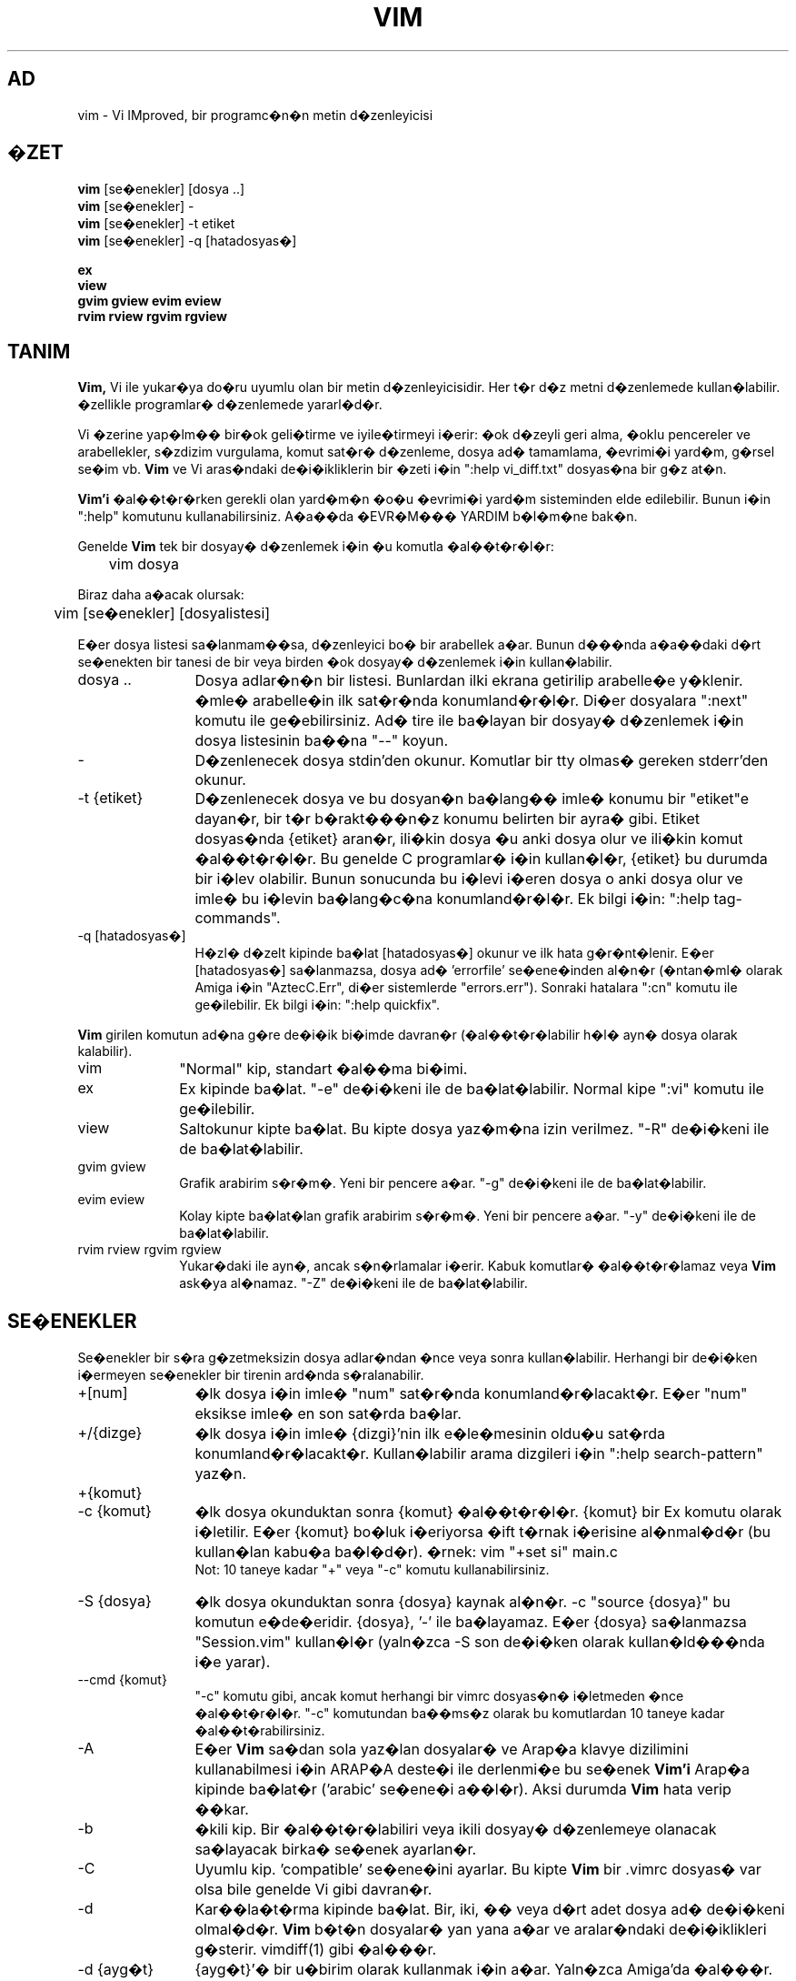 .TH VIM 1 "11 Nisan 2006"
.SH AD
vim \- Vi IMproved, bir programc�n�n metin d�zenleyicisi
.SH �ZET
.br
.B vim
[se�enekler] [dosya ..]
.br
.B vim
[se�enekler] \-
.br
.B vim
[se�enekler] \-t etiket
.br
.B vim
[se�enekler] \-q [hatadosyas�]
.PP
.br
.B ex
.br
.B view
.br
.B gvim
.B gview
.B evim
.B eview
.br
.B rvim
.B rview
.B rgvim
.B rgview
.SH TANIM
.B Vim,
Vi ile yukar�ya do�ru uyumlu olan bir metin d�zenleyicisidir.
Her t�r d�z metni d�zenlemede kullan�labilir.
�zellikle programlar� d�zenlemede yararl�d�r.
.PP
Vi �zerine yap�lm�� bir�ok geli�tirme ve iyile�tirmeyi i�erir:
�ok d�zeyli geri alma, �oklu pencereler ve arabellekler, s�zdizim vurgulama,
komut sat�r� d�zenleme, dosya ad� tamamlama, �evrimi�i yard�m, g�rsel se�im vb.
.B Vim
ve Vi aras�ndaki de�i�ikliklerin bir �zeti i�in ":help vi_diff.txt"
dosyas�na bir g�z at�n.
.PP
.B Vim'i
�al��t�r�rken gerekli olan yard�m�n �o�u �evrimi�i yard�m sisteminden elde
edilebilir. Bunun i�in ":help" komutunu kullanabilirsiniz.
A�a��da �EVR�M��� YARDIM b�l�m�ne bak�n.
.PP
Genelde
.B Vim
tek bir dosyay� d�zenlemek i�in �u komutla �al��t�r�l�r:
.PP
	vim dosya
.PP
Biraz daha a�acak olursak:
.PP
	vim [se�enekler] [dosyalistesi]
.PP
E�er dosya listesi sa�lanmam��sa, d�zenleyici bo� bir arabellek a�ar.
Bunun d���nda a�a��daki d�rt se�enekten bir tanesi de bir veya birden �ok
dosyay� d�zenlemek i�in kullan�labilir.
.TP 12
dosya ..
Dosya adlar�n�n bir listesi.
Bunlardan ilki ekrana getirilip arabelle�e y�klenir.
�mle� arabelle�in ilk sat�r�nda konumland�r�l�r.
Di�er dosyalara ":next" komutu ile ge�ebilirsiniz.
Ad� tire ile ba�layan bir dosyay� d�zenlemek i�in dosya listesinin ba��na
"\-\-" koyun.
.TP
\-
D�zenlenecek dosya stdin'den okunur.  Komutlar bir tty olmas� gereken
stderr'den okunur.
.TP
\-t {etiket}
D�zenlenecek dosya ve bu dosyan�n ba�lang�� imle� konumu bir "etiket"e
dayan�r, bir t�r b�rakt���n�z konumu belirten bir ayra� gibi.
Etiket dosyas�nda {etiket} aran�r, ili�kin dosya �u anki dosya olur ve
ili�kin komut �al��t�r�l�r.
Bu genelde C programlar� i�in kullan�l�r, {etiket} bu durumda bir i�lev
olabilir.
Bunun sonucunda bu i�levi i�eren dosya o anki dosya olur ve imle� bu
i�levin ba�lang�c�na konumland�r�l�r.
Ek bilgi i�in: ":help tag\-commands".
.TP
\-q [hatadosyas�]
H�zl� d�zelt kipinde ba�lat
[hatadosyas�] okunur ve ilk hata g�r�nt�lenir.
E�er [hatadosyas�] sa�lanmazsa, dosya ad� 'errorfile' se�ene�inden al�n�r
(�ntan�ml� olarak Amiga i�in "AztecC.Err", di�er sistemlerde "errors.err").
Sonraki hatalara ":cn" komutu ile ge�ilebilir.
Ek bilgi i�in: ":help quickfix".
.PP
.B Vim
girilen komutun ad�na g�re de�i�ik bi�imde davran�r (�al��t�r�labilir h�l�
ayn� dosya olarak kalabilir).
.TP 10
vim
"Normal" kip, standart �al��ma bi�imi.
.TP
ex
Ex kipinde ba�lat.
"\-e" de�i�keni ile de ba�lat�labilir.
Normal kipe ":vi" komutu ile ge�ilebilir.
.TP
view
Saltokunur kipte ba�lat.  Bu kipte dosya yaz�m�na izin verilmez.
"\-R" de�i�keni ile de ba�lat�labilir.
.TP
gvim gview
Grafik arabirim s�r�m�.
Yeni bir pencere a�ar.
"\-g" de�i�keni ile de ba�lat�labilir.
.TP
evim eview
Kolay kipte ba�lat�lan grafik arabirim s�r�m�.
Yeni bir pencere a�ar.
"\-y" de�i�keni ile de ba�lat�labilir.
.TP
rvim rview rgvim rgview
Yukar�daki ile ayn�, ancak s�n�rlamalar i�erir.  Kabuk komutlar�
�al��t�r�lamaz veya
.B Vim
ask�ya al�namaz.
"\-Z" de�i�keni ile de ba�lat�labilir.
.SH SE�ENEKLER
Se�enekler bir s�ra g�zetmeksizin dosya adlar�ndan �nce veya sonra
kullan�labilir. 
Herhangi bir de�i�ken i�ermeyen se�enekler bir tirenin ard�nda s�ralanabilir.
.TP 12
+[num]
�lk dosya i�in imle� "num" sat�r�nda konumland�r�lacakt�r.
E�er "num" eksikse imle� en son sat�rda ba�lar.
.TP
+/{dizge}
�lk dosya i�in imle� {dizgi}'nin ilk e�le�mesinin oldu�u sat�rda
konumland�r�lacakt�r.
Kullan�labilir arama dizgileri i�in ":help search\-pattern" yaz�n.
.TP
+{komut}
.TP
\-c {komut}
�lk dosya okunduktan sonra {komut} �al��t�r�l�r.
{komut} bir Ex komutu olarak i�letilir.
E�er {komut} bo�luk i�eriyorsa �ift t�rnak i�erisine al�nmal�d�r (bu
kullan�lan kabu�a ba�l�d�r).
�rnek: vim "+set si" main.c
.br
Not: 10 taneye kadar "+" veya "\-c" komutu kullanabilirsiniz.
.TP
\-S {dosya}
�lk dosya okunduktan sonra {dosya} kaynak al�n�r.
\-c "source {dosya}" bu komutun e�de�eridir.
{dosya}, '\-' ile ba�layamaz.
E�er {dosya} sa�lanmazsa "Session.vim" kullan�l�r (yaln�zca \-S son
de�i�ken olarak kullan�ld���nda i�e yarar).
.TP
\-\-cmd {komut}
"\-c" komutu gibi, ancak komut herhangi bir vimrc dosyas�n� i�letmeden
�nce �al��t�r�l�r.
"\-c" komutundan ba��ms�z olarak bu komutlardan 10 taneye kadar
�al��t�rabilirsiniz.
.TP
\-A
E�er
.B Vim
sa�dan sola yaz�lan dosyalar� ve Arap�a klavye dizilimini kullanabilmesi i�in
ARAP�A deste�i ile derlenmi�e bu se�enek
.B Vim'i
Arap�a kipinde ba�lat�r ('arabic' se�ene�i a��l�r).  Aksi durumda
.B Vim
hata verip ��kar.
.TP
\-b
�kili kip.
Bir �al��t�r�labiliri veya ikili dosyay� d�zenlemeye olanacak sa�layacak
birka� se�enek ayarlan�r.
.TP
\-C
Uyumlu kip. 'compatible' se�ene�ini ayarlar.
Bu kipte
.B Vim
bir .vimrc dosyas� var olsa bile genelde Vi gibi davran�r.
.TP
\-d
Kar��la�t�rma kipinde ba�lat.
Bir, iki, �� veya d�rt adet dosya ad� de�i�keni olmal�d�r.
.B Vim
b�t�n dosyalar� yan yana a�ar ve aralar�ndaki de�i�iklikleri g�sterir.
vimdiff(1) gibi �al���r.
.TP
\-d {ayg�t}
{ayg�t}'� bir u�birim olarak kullanmak i�in a�ar.
Yaln�zca Amiga'da �al���r.
�rnek:
"\-d con:20/30/600/150".
.TP
\-D
Hata ay�klama kipi.  Bir beti�in ilk komutunu �al��t�r�rken hata ay�klama
kipine ge�er.
.TP
\-e
.B Vim'i
Ex kipinde ba�lat�r, "ex" �al��t�r�labiliri ile ayn� i�levi g�r�r.
.TP
\-E
.B Vim'i
geli�tirilmi� Ex kipinde ba�lat�r, "exim" �al��t�r�labiliri ile ayn�
i�levi g�r�r.
.TP
\-f
�nplan.  Grafik arabirim s�r�m� i�in
.B Vim
ba�lad��� kabuktan ayr�lmayacak ve kendisini �atallamayacakt�r.
Amiga'da,
.B Vim
yeni bir pencere a�mak i�in yeniden ba�lat�lmaz.
Bu se�enek
.B Vim
d�zenleme oturumunun bitmesini bekleyecek bir program taraf�ndan
ba�lat�ld���nda kullan�lmal�d�r (�rn. mail).
Amiga'da ":sh" ve ":!" komutlar� �al��mayacakt�r.
.TP
\-\-nofork
�nplan.  Grafik arabirim s�r�m� i�in
.B Vim
ba�lad��� kabuktan ayr�lmayacak ve kendisini �atallamayacakt�r.
.TP
\-F
E�er
.B Vim
sa�dan sola yaz�lan dosyalar� ve Fars�a klavye dizilimini kullanabilmesi i�in
FKMAP deste�i ile derlenmi�se, bu se�enek
.B Vim'i
Fars�a kipinde ba�lat�r ('fkmap' ve 'rightleft' se�enekleri a��l�r).
Aksi durumda
.B Vim
hata verip ��kar.
.TP
\-g
E�er
.B Vim
grafik arabirim deste�i ile derlenmi�se bu se�enek grafik arabirimi �al��t�r�r.
E�er grafik arabirim deste�i eklenmemi�se
.B Vim
hata verir ve ��kar.
.TP
\-h
Komut sat�r� de�i�kenleri ve se�enekleri �zerine biraz yard�m sa�lar.
Bu komuttan sonra
.B Vim
��kar.
.TP
\-H
E�er
.B Vim
sa�dan sola yaz�lan dosyalar� ve �branca klavye dizilimini kullanabilmesi i�in
RIGHTLEFT deste�i ile derlenmi�se, bu se�enek 
.B Vim'i
�branca kipinde ba�lat�r ('hkmap' ve 'rightleft' se�enekleri a��l�r).
Aksi durumda
.B Vim
hata verir ve ��kar.
.TP
\-i {viminfo}
�ntan�ml� "~/.viminfo" dosyas� yerine kullan�lacak olan viminfo dosyas�n�
belirtmek i�in kullan�l�r.
Bu komut ayn� zamanda viminfo kullan�m�n� atlamak i�in de kullan�labilir.
Bunun i�in dosya ad� yerine "NONE" vermeniz yeterlidir.
.TP
\-L
\-r ile ayn�.
.TP
\-l
Lisp kipi.
Bu de�i�ken 'lisp' ve 'showmatch' se�eneklerini a�ar.
.TP
\-m
Dosya yazma se�ene�i kapal�d�r.
\'write' se�ene�ini s�f�rlar.
Arabelle�i h�l� de�i�tirebilirsiniz, ancak dosyay� yazmak olanakl� de�ildir.
.TP
\-M
De�i�ikliklere izin verilmez. 'modifiable' ve 'write' se�enekleri kapat�l�r,
b�ylece de�i�iklik yap�lamaz ve dosyalar yaz�lamaz.
Bu se�enekleri yeniden a��p de�i�iklik yapmay� etkinle�tirebilirsiniz.
.TP
\-N
Uyumsuz kip. 'no-compatible' se�ene�ini s�f�rlar.
Bu se�enekle birlikte
.B Vim
biraz daha d�zg�nce �al���r, ancak bir .vimrc dosyas� olmamas�na ra�men
Vi ile daha az uyumludur.
.TP
\-n
Bir takas dosyas� kullan�lmaz.
��kme sonras� kurtarma olanakl� olmayacakt�r.
E�er �ok yava� bir ortamda dosya �al���yorsan�z (�rn. disket) yararl� olabilir.
":set uc=0" ile de yap�labilir.
Geri almak i�in ":set uc=200" yap�n.
.TP
\-nb
NetBeans i�in bir d�zenleyici sunucusu olur.  Ayr�nt�lar i�in belgelere bak�n.
.TP
\-o[N]
N say�da pencereyi �st �ste a�ar.
N verilmezse, her dosya i�in bir pencere a�ar.
.TP
\-O[N]
N say�da pencereyi yan yana a�ar.
N verilmezse, her dosya i�in bir pencere a�ar.
.TP
\-p[N]
N say�da sekme a�ar.
N verilmezse, her dosya i�in bir sekme a�ar.
.TP
\-R
Saltokunur kip.
\'readonly' se�ene�i a��l�r.
Arabelle�i h�l� de�i�tirebilirsiniz, ancak yanl��l�kla dosyan�n �zerine
yazmaktan sizi korur.
Dosyan�n �zerine yazmak istemiyorsan�z, Ex komutuna bir �nlem imi ekleyin,
�rn. ":w!".
\-R se�ene�i ayn� zamanda \-n se�ene�ini de uygular (yukar�da bak�n).
\'readonly' se�ene�i ":set noro" ile s�f�rlanabilir.
Ek bilgi i�in: ":help 'readonly'".
.TP
\-r
Takas dosyalar�n� i�erdikleri kurtarma bilgilerini g�sterecek bi�imde listeler.
.TP
\-r {dosya}
Kurtarma kipi.
��km�� bir d�zenleme oturumunu takas dosyas�n� kullanarak kurtar�r.
Takas dosyas� dosya ile ayn� ada iye olup sonuna ".swp" eklenmi�tir.
Ek bilgi i�in: ":help recovery".
.TP
\-s
Sessiz kip. Yaln�zca "Ex" olarak ba�lat�ld���nda veya "\-e" se�ene�i
"\-s" se�ene�inden �nce verildi�inde �al���r.
.TP
\-s {betikgir}
{betikgir} betik dosyas� okunur.
Dosyadaki karakterler onlar� siz girmi�siniz gibi kabul edilir.
Ayn�s� ":source! {betikgir}" komutu ile de ger�ekle�tirilebilir.
E�er dosyan�n sonuna d�zenleyici ��kmadan �nce gelinirse, sonraki karakterler
klavyeden okunur.
.TP
\-T {u�birim}
.B Vim'e
kulland���n�z u�birimin ad�n� s�yler.
Yaln�zca kendili�inden okunamazsa gereklidir.
.B Vim'in
tan�d��� bir u�birim olmal�d�r veya termcap veya terminfo dosyas�nda
tan�ml� olmal�d�r.
.TP
\-u {vimrc}
�lklendirme i�in {vimrc} dosyas�ndaki komutlar� kullan.
Di�er t�m ilklendirmeler atlan�r.
Bunu �zel t�rde dosyalar� d�zenlemek i�in kullan�n.
Dosya ad� olarak "NONE" verilirse t�m �zelle�tirmeler atlan�r.
Ek bilgi i�in vim i�inde ":help initialization" b�l�m�ne bak�n.
.TP
\-U {gvimrc}
Grafik arabirim ilklendirmesi i�in {gvimrc} dosyas�ndaki komutlara bak�n.
Di�er t�m grafik arabirim ilklendirmeleri atlan�r.
Dosya ad� olarak "NONE" verilirse t�m �zelle�tirmeler atlan�r.
Ek bilgi i�in vim i�inde ":help gui\-init" b�l�m�ne bak�n.
.TP
\-V[N]
S�zl� anlat�m.  Hangi dosyalar�n kaynak al�nd���n� ve viminfo dosyas�ndan
nelerin okundu�unu yazd�r�r.  'verbose' i�in iste�e ba�l� N se�ene�i 
kullan�labilir. �ntan�ml� say� 10'dur.
.TP
\-v
.B Vim'i
"vi" yazarak ba�lat�rm�� gibi Vi kipinde ba�lat�r.  Bu yaln�zca
�al��t�r�labilir "ex" oldu�unda bir i�e yarar.
.TP
\-w {betik��k}
Girdi�iniz t�m karakterler siz
.B Vim'den
��kana de�in {betik��k} dosyas�nda saklan�r.
Bu "vim \-s" veya ":source" komutu ile kullan�lacak bir betik yaratmaya yarar.
E�er {betik��k} dosyas� varsa karakterler dosyaya eklenir.
.TP
\-W {betik��k}
\-w gibi, ancak var olan bir dosyan�n �zerine yazar.
.TP
\-x
Dosya yazarken �ifreleme kullan�r.  Bir �ifre girmeniz istenecektir.
.TP
\-X
X sunucusuna ba�lanmaz.  Vim'in u�birimde ba�lama s�resini azalt�r ancak pencere ba�l���
ve pano kullan�lamaz.
.TP
\-y
.B Vim'i
"evim" veya "eview" yazarak ba�lat�rm�� gibi kolay kipte ba�lat�r.
.B Vim'i
di�er t�kla ve yaz d�zenleyicileri gibi �al��t�r�r.
.TP
\-Z
K�s�tl� kip.  Program "r" yazarak ba�lat�lm�� gibi davran�r.
.TP
\-\-
Se�eneklerin bitti�ini belirtir.
Bundan sonraki de�i�kenler art�k bir dosya ad� olarak i�letilir.
Ayn� zamanda '\-' ile ba�layan bir dosyay� tan�tmak i�in de kullan�labilir.
.TP
\-\-echo\-wid
Yaln�zca GTK grafik arabirimi: Pencere numaras�n� stdout'a yank�la.
.TP
\-\-help
Yard�m iletisini yazd�r�r ve ��kar, "\-h" gibi.
.TP
\-\-literal
Dosya ad� de�i�kenlerini ger�ek anlamda i�let, joker karakterlerini
geni�letme.  Bunun kabu�un karakterleri kendili�inden geni�letti�i Unix'te
bir etkisi bulunmamaktad�r.
.TP
\-\-noplugin
Eklentileri y�kleme.  "\-u NONE" da ayn� i�levi g�r�r.
.TP
\-\-remote
Bir Vim sunucusuna ba�lan ve geri kalan de�i�kenlerde belirtilen dosyalar�
d�zenle. E�er bir sunucu bulunamazsa bir uyar� verilir ve dosyalar �u anki
Vim'de d�zenlenir.
.TP
\-\-remote\-expr {ifade}
Bir Vim sunucusuna ba�lan ve {ifade}'yi de�erlendirip sonucu stdout'a yazd�r.
.TP
\-\-remote\-send {anahtarlar}
Bir Vim sunucusuna ba�lan ve ona {anahtarlar} g�nder.
.TP
\-\-remote\-silent
\-\-remote gibi, ancak bir sunucu bulunamazsa uyar� vermez.
.TP
\-\-remote\-wait
\-\-remote gibi, ancak Vim dosyalar d�zenlenene kadar ��kmaz.
.TP
\-\-remote\-wait\-silent
\-\-remote\-wait gibi, ancak bir sunucu bulunamazsa uyar� vermez.
.TP
\-\-serverlist
Bulunabilecek b�t�n Vim sunucular�n� listeler.
.TP
\-\-servername {ad}
{ad}'� bir sunucu ad� olarak kullan�r.  Bir \-\-remote de�i�keni ve
ba�lanaca�� sunucunun ad� ile kullan�lmad��� s�rece �u anki Vim i�in
kullan�l�r.
.TP
\-\-socketid {id}
Yaln�zca GTK grafik arabirimi: GtkPlug mekanizmas�n� kullanarak gvim'i ba�ka
bir pencerede �al��t�r.
.TP
\-\-version
S�r�m bilgisini yazd�r�r ve ��kar.
.SH �EVR�M��� YARDIM
.B Vim
i�inde ":help" yazarak ba�lay�n.
Belirli bir konu �zerine yard�m almak i�in ":help subject" yaz�n.
�rne�in: "ZZ" komutu �zerine bilgi almak i�in ":help ZZ" yaz�n.
<Tab> ve CTRL-D kullanarak konular� tamamlay�n (":help cmdline\-completion").
Bir konumdan di�erini atlamak i�in etiketler mevcuttur (bir t�r k�pr� gibi),
ek bilgi i�in ":help").
T�m belgelendirmeyi bu bi�imde okuyabilirsiniz, �rne�in: ":help syntax.txt".
":help syntax.txt".
.SH DOSYALAR
.TP 15
/usr/local/lib/vim/doc/*.txt
.B Vim
belgelendirme dosyalar�.
T�m listeyi g�rmek i�in ":help doc\-file\-list" yaz�n.
.TP
/usr/local/lib/vim/doc/tags
Belgelendirme i�inde veri bulmak i�in kullan�lan etiketler dosyas�.
.TP
/usr/local/lib/vim/syntax/syntax.vim
Sistem geneli s�zdizim ilklendirmeleri.
.TP
/usr/local/lib/vim/syntax/*.vim
Programlama dilleri i�in s�zdizim dosyalar�.
.TP
/usr/local/lib/vim/vimrc
Sistem geneli
.B Vim
ilklendirmeleri.
.TP
~/.vimrc
Sizin ki�isel
.B Vim
ilklendirmeleriniz.
.TP
/usr/local/lib/vim/gvimrc
Sistem geneli gvim ilklendirmeleri.
.TP
~/.gvimrc
Sizin ki�isel gvim ilklendirmeleriniz.
.TP
/usr/local/lib/vim/optwin.vim
":options" komutu i�in kullan�lan betik, g�rsel se�enek ayarlar�.
.TP
/usr/local/lib/vim/menu.vim
gvim i�in sistem geneli men� ilklendirmeleri.
.TP
/usr/local/lib/vim/bugreport.vim
Hata raporu olu�turmak i�in kullan�lan betik. Ek bilgi i�in: ":help bugs".
.TP
/usr/local/lib/vim/filetype.vim
Dosya t�r�n� ad�ndan tan�yan betik. Ek bilgi i�in: ":help 'filetype'".
.TP
/usr/local/lib/vim/scripts.vim
Dosya t�r�n� i�eri�inden tan�yan betik. Ek bilgi i�in: ":help 'filetype'".
.TP
/usr/local/lib/vim/print/*.ps
PostScript yazd�rmas� i�in kullan�lan dosyalar.
.PP
En g�ncel bilgiler i�in V�M ana sayfas�n� ziyaret edin:
.br
<URL:http://www.vim.org/>
.SH AYRICA BAKINIZ
vimtutor(1)
.SH YAZAR
.B Vim'in
b�y�k �o�unlu�u Bram Moolenaar taraf�ndan ba�kalar�n�n kayda de�er
yard�mlar�yla yaz�lm��t�r.
Ek bilgi i�in
.B Vim
i�inde ":help credits" yaz�n.
.br
.B Vim
Stevie tabanl�d�r, yazarlar�: Tim Thompson,
Tony Andrews ve G.R. (Fred) Walter.
Orijinal koddan geriye pek bir �ey kalmad���n� s�ylemek yanl�� olmaz.
.SH HATALAR
Bilinen hatalar�n bir listesi i�in ":help todo" yaz�n.
.PP
Unutmay�n ki, ba�kalar� taraf�ndan hata olarak de�erlendirilebilecek konular�n
bir �o�u Vi'nin davran��lar�na sad�k kal�nmas� nedeniyle vard�r. Yine de
baz� �eylerin "Vi bunu de�i�ik bi�imde yap�yor" diye hata olabilece�ini
d���n�yorsan�z, "vi_diff.txt" dosyas�n� dikkatle okuyun (veya Vim i�inde
:help vi_diff.txt yaz�n.
Ek olarak 'compatible' ve 'cpoptions' se�eneklerine de bakabilirsiniz.
